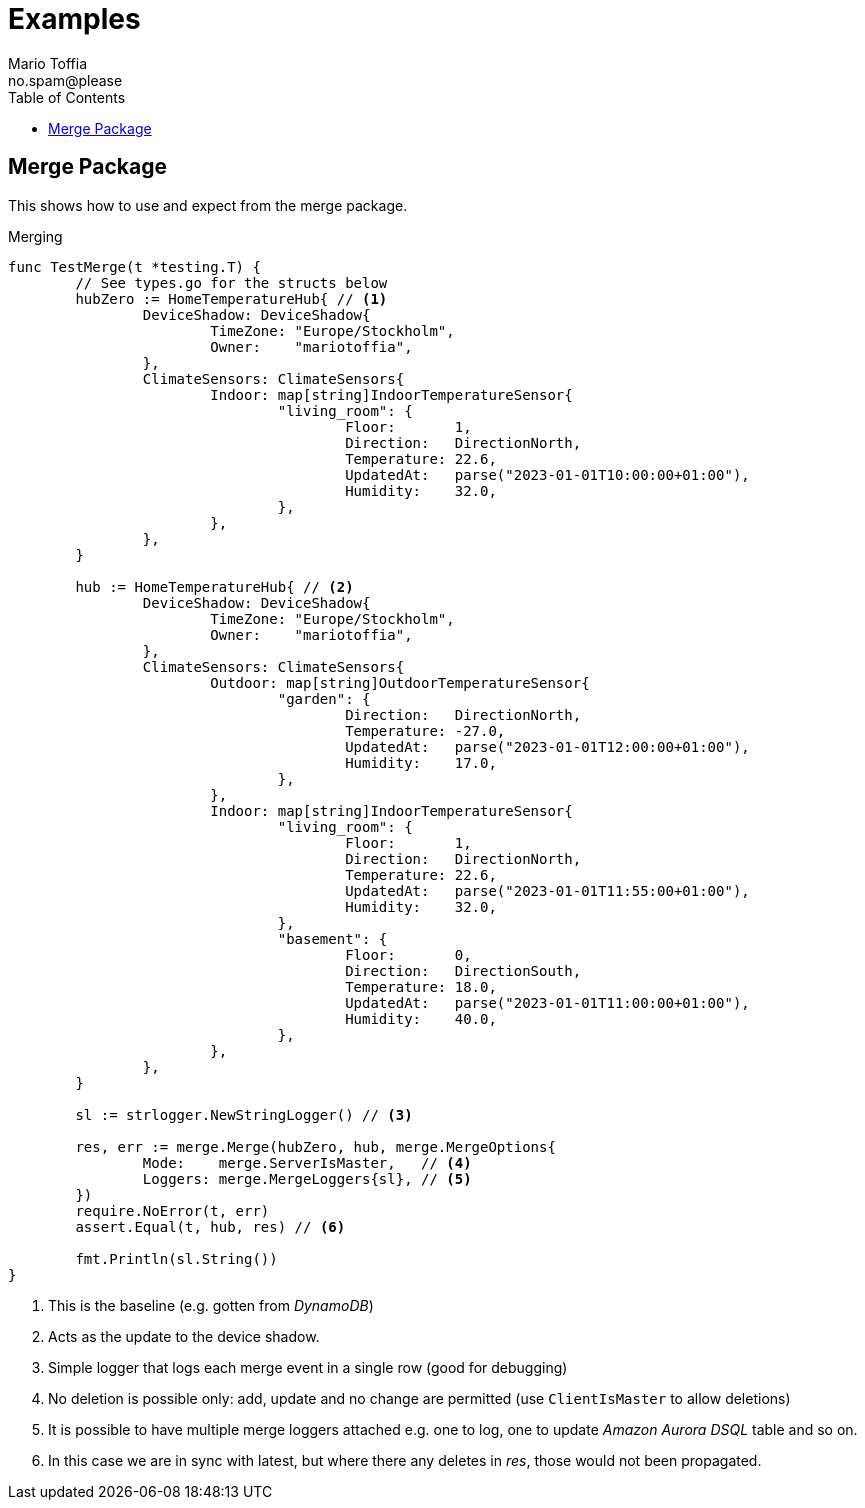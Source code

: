 :author_name: Mario Toffia
:author_email: no.spam@please
:author: {author_name}
:email: {author_email}
:source-highlighter: highlightjs
ifndef::icons[:icons: font]
ifndef::imagesdir[:imagesdir: ../meta/assets]
:toc:
:toclevels: 3

= Examples
Some examples how to use the library and it's functionality.

== Merge Package
This shows how to use and expect from the merge package.

.Merging
[source,go]
----
func TestMerge(t *testing.T) {
	// See types.go for the structs below
	hubZero := HomeTemperatureHub{ // <1>
		DeviceShadow: DeviceShadow{
			TimeZone: "Europe/Stockholm",
			Owner:    "mariotoffia",
		},
		ClimateSensors: ClimateSensors{
			Indoor: map[string]IndoorTemperatureSensor{
				"living_room": {
					Floor:       1,
					Direction:   DirectionNorth,
					Temperature: 22.6,
					UpdatedAt:   parse("2023-01-01T10:00:00+01:00"),
					Humidity:    32.0,
				},
			},
		},
	}

	hub := HomeTemperatureHub{ // <2>
		DeviceShadow: DeviceShadow{
			TimeZone: "Europe/Stockholm",
			Owner:    "mariotoffia",
		},
		ClimateSensors: ClimateSensors{
			Outdoor: map[string]OutdoorTemperatureSensor{
				"garden": {
					Direction:   DirectionNorth,
					Temperature: -27.0,
					UpdatedAt:   parse("2023-01-01T12:00:00+01:00"),
					Humidity:    17.0,
				},
			},
			Indoor: map[string]IndoorTemperatureSensor{
				"living_room": {
					Floor:       1,
					Direction:   DirectionNorth,
					Temperature: 22.6,
					UpdatedAt:   parse("2023-01-01T11:55:00+01:00"),
					Humidity:    32.0,
				},
				"basement": {
					Floor:       0,
					Direction:   DirectionSouth,
					Temperature: 18.0,
					UpdatedAt:   parse("2023-01-01T11:00:00+01:00"),
					Humidity:    40.0,
				},
			},
		},
	}

	sl := strlogger.NewStringLogger() // <3>

	res, err := merge.Merge(hubZero, hub, merge.MergeOptions{
		Mode:    merge.ServerIsMaster,   // <4>
		Loggers: merge.MergeLoggers{sl}, // <5>
	})
	require.NoError(t, err)
	assert.Equal(t, hub, res) // <6>

	fmt.Println(sl.String())
}
----
<1> This is the baseline (e.g. gotten from _DynamoDB_)
<2> Acts as the update to the device shadow.
<3> Simple logger that logs each merge event in a single row (good for debugging)
<4> No deletion is possible only: add, update and no change are permitted (use `ClientIsMaster` to allow deletions)
<5> It is possible to have multiple merge loggers attached e.g. one to log, one to update _Amazon Aurora DSQL_ table and so on.
<6> In this case we are in sync with latest, but where there any deletes in _res_, those would not been propagated.